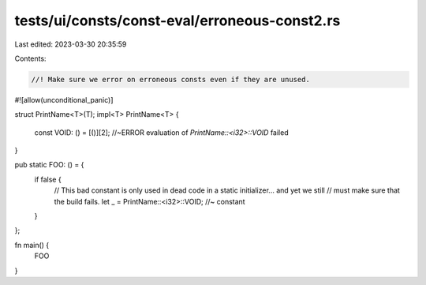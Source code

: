 tests/ui/consts/const-eval/erroneous-const2.rs
==============================================

Last edited: 2023-03-30 20:35:59

Contents:

.. code-block:: rs

    //! Make sure we error on erroneous consts even if they are unused.
#![allow(unconditional_panic)]

struct PrintName<T>(T);
impl<T> PrintName<T> {
    const VOID: () = [()][2]; //~ERROR evaluation of `PrintName::<i32>::VOID` failed
}

pub static FOO: () = {
    if false {
        // This bad constant is only used in dead code in a static initializer... and yet we still
        // must make sure that the build fails.
        let _ = PrintName::<i32>::VOID; //~ constant
    }
};

fn main() {
    FOO
}


